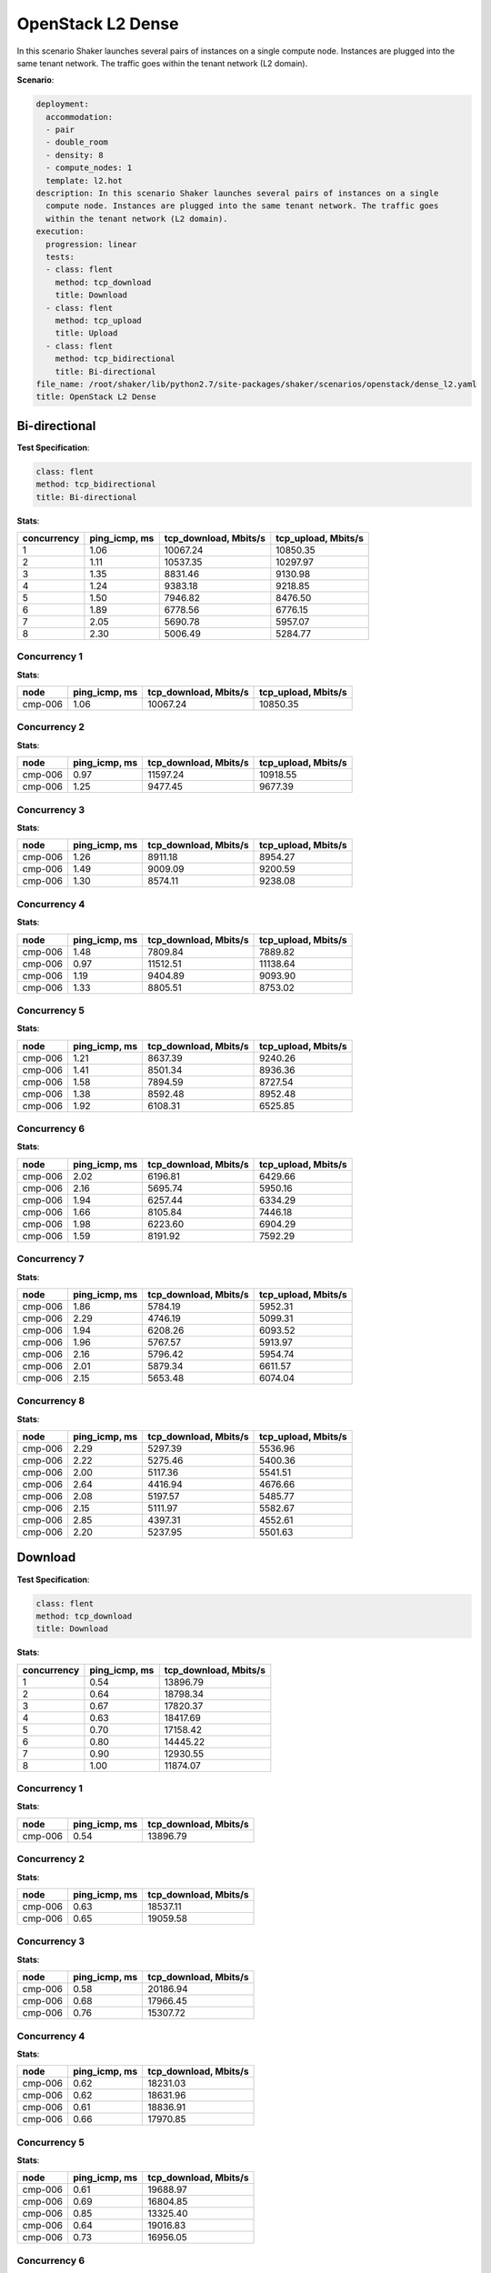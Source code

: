 .. _openstack_l2_dense:

OpenStack L2 Dense
******************

In this scenario Shaker launches several pairs of instances on a single compute
node. Instances are plugged into the same tenant network. The traffic goes
within the tenant network (L2 domain).

**Scenario**:

.. code-block:: yaml

    deployment:
      accommodation:
      - pair
      - double_room
      - density: 8
      - compute_nodes: 1
      template: l2.hot
    description: In this scenario Shaker launches several pairs of instances on a single
      compute node. Instances are plugged into the same tenant network. The traffic goes
      within the tenant network (L2 domain).
    execution:
      progression: linear
      tests:
      - class: flent
        method: tcp_download
        title: Download
      - class: flent
        method: tcp_upload
        title: Upload
      - class: flent
        method: tcp_bidirectional
        title: Bi-directional
    file_name: /root/shaker/lib/python2.7/site-packages/shaker/scenarios/openstack/dense_l2.yaml
    title: OpenStack L2 Dense

Bi-directional
==============

**Test Specification**:

.. code-block:: yaml

    class: flent
    method: tcp_bidirectional
    title: Bi-directional

.. image:: 558dcc18-04ec-415d-a2d1-a88c56a06d3f.svg

**Stats**:

===========  =============  =====================  ===================
concurrency  ping_icmp, ms  tcp_download, Mbits/s  tcp_upload, Mbits/s
===========  =============  =====================  ===================
          1           1.06               10067.24             10850.35
          2           1.11               10537.35             10297.97
          3           1.35                8831.46              9130.98
          4           1.24                9383.18              9218.85
          5           1.50                7946.82              8476.50
          6           1.89                6778.56              6776.15
          7           2.05                5690.78              5957.07
          8           2.30                5006.49              5284.77
===========  =============  =====================  ===================

Concurrency 1
-------------

**Stats**:

========  =============  =====================  ===================
node      ping_icmp, ms  tcp_download, Mbits/s  tcp_upload, Mbits/s
========  =============  =====================  ===================
cmp-006            1.06               10067.24             10850.35
========  =============  =====================  ===================

Concurrency 2
-------------

**Stats**:

========  =============  =====================  ===================
node      ping_icmp, ms  tcp_download, Mbits/s  tcp_upload, Mbits/s
========  =============  =====================  ===================
cmp-006            0.97               11597.24             10918.55
cmp-006            1.25                9477.45              9677.39
========  =============  =====================  ===================

Concurrency 3
-------------

**Stats**:

========  =============  =====================  ===================
node      ping_icmp, ms  tcp_download, Mbits/s  tcp_upload, Mbits/s
========  =============  =====================  ===================
cmp-006            1.26                8911.18              8954.27
cmp-006            1.49                9009.09              9200.59
cmp-006            1.30                8574.11              9238.08
========  =============  =====================  ===================

Concurrency 4
-------------

**Stats**:

========  =============  =====================  ===================
node      ping_icmp, ms  tcp_download, Mbits/s  tcp_upload, Mbits/s
========  =============  =====================  ===================
cmp-006            1.48                7809.84              7889.82
cmp-006            0.97               11512.51             11138.64
cmp-006            1.19                9404.89              9093.90
cmp-006            1.33                8805.51              8753.02
========  =============  =====================  ===================

Concurrency 5
-------------

**Stats**:

========  =============  =====================  ===================
node      ping_icmp, ms  tcp_download, Mbits/s  tcp_upload, Mbits/s
========  =============  =====================  ===================
cmp-006            1.21                8637.39              9240.26
cmp-006            1.41                8501.34              8936.36
cmp-006            1.58                7894.59              8727.54
cmp-006            1.38                8592.48              8952.48
cmp-006            1.92                6108.31              6525.85
========  =============  =====================  ===================

Concurrency 6
-------------

**Stats**:

========  =============  =====================  ===================
node      ping_icmp, ms  tcp_download, Mbits/s  tcp_upload, Mbits/s
========  =============  =====================  ===================
cmp-006            2.02                6196.81              6429.66
cmp-006            2.16                5695.74              5950.16
cmp-006            1.94                6257.44              6334.29
cmp-006            1.66                8105.84              7446.18
cmp-006            1.98                6223.60              6904.29
cmp-006            1.59                8191.92              7592.29
========  =============  =====================  ===================

Concurrency 7
-------------

**Stats**:

========  =============  =====================  ===================
node      ping_icmp, ms  tcp_download, Mbits/s  tcp_upload, Mbits/s
========  =============  =====================  ===================
cmp-006            1.86                5784.19              5952.31
cmp-006            2.29                4746.19              5099.31
cmp-006            1.94                6208.26              6093.52
cmp-006            1.96                5767.57              5913.97
cmp-006            2.16                5796.42              5954.74
cmp-006            2.01                5879.34              6611.57
cmp-006            2.15                5653.48              6074.04
========  =============  =====================  ===================

Concurrency 8
-------------

**Stats**:

========  =============  =====================  ===================
node      ping_icmp, ms  tcp_download, Mbits/s  tcp_upload, Mbits/s
========  =============  =====================  ===================
cmp-006            2.29                5297.39              5536.96
cmp-006            2.22                5275.46              5400.36
cmp-006            2.00                5117.36              5541.51
cmp-006            2.64                4416.94              4676.66
cmp-006            2.08                5197.57              5485.77
cmp-006            2.15                5111.97              5582.67
cmp-006            2.85                4397.31              4552.61
cmp-006            2.20                5237.95              5501.63
========  =============  =====================  ===================

Download
========

**Test Specification**:

.. code-block:: yaml

    class: flent
    method: tcp_download
    title: Download

.. image:: 87f32124-e7d7-423b-a6b5-c6d6317bab43.svg

**Stats**:

===========  =============  =====================
concurrency  ping_icmp, ms  tcp_download, Mbits/s
===========  =============  =====================
          1           0.54               13896.79
          2           0.64               18798.34
          3           0.67               17820.37
          4           0.63               18417.69
          5           0.70               17158.42
          6           0.80               14445.22
          7           0.90               12930.55
          8           1.00               11874.07
===========  =============  =====================

Concurrency 1
-------------

**Stats**:

========  =============  =====================
node      ping_icmp, ms  tcp_download, Mbits/s
========  =============  =====================
cmp-006            0.54               13896.79
========  =============  =====================

Concurrency 2
-------------

**Stats**:

========  =============  =====================
node      ping_icmp, ms  tcp_download, Mbits/s
========  =============  =====================
cmp-006            0.63               18537.11
cmp-006            0.65               19059.58
========  =============  =====================

Concurrency 3
-------------

**Stats**:

========  =============  =====================
node      ping_icmp, ms  tcp_download, Mbits/s
========  =============  =====================
cmp-006            0.58               20186.94
cmp-006            0.68               17966.45
cmp-006            0.76               15307.72
========  =============  =====================

Concurrency 4
-------------

**Stats**:

========  =============  =====================
node      ping_icmp, ms  tcp_download, Mbits/s
========  =============  =====================
cmp-006            0.62               18231.03
cmp-006            0.62               18631.96
cmp-006            0.61               18836.91
cmp-006            0.66               17970.85
========  =============  =====================

Concurrency 5
-------------

**Stats**:

========  =============  =====================
node      ping_icmp, ms  tcp_download, Mbits/s
========  =============  =====================
cmp-006            0.61               19688.97
cmp-006            0.69               16804.85
cmp-006            0.85               13325.40
cmp-006            0.64               19016.83
cmp-006            0.73               16956.05
========  =============  =====================

Concurrency 6
-------------

**Stats**:

========  =============  =====================
node      ping_icmp, ms  tcp_download, Mbits/s
========  =============  =====================
cmp-006            0.68               14777.07
cmp-006            0.72               15864.58
cmp-006            0.88               12888.70
cmp-006            0.84               14651.66
cmp-006            0.74               15712.09
cmp-006            0.93               12777.19
========  =============  =====================

Concurrency 7
-------------

**Stats**:

========  =============  =====================
node      ping_icmp, ms  tcp_download, Mbits/s
========  =============  =====================
cmp-006            1.06               12360.69
cmp-006            0.80               13199.43
cmp-006            0.87               12888.84
cmp-006            0.77               13633.11
cmp-006            1.09               11692.25
cmp-006            0.84               13907.15
cmp-006            0.89               12832.37
========  =============  =====================

Concurrency 8
-------------

**Stats**:

========  =============  =====================
node      ping_icmp, ms  tcp_download, Mbits/s
========  =============  =====================
cmp-006            0.90               12501.93
cmp-006            0.91               12069.45
cmp-006            1.22               11144.57
cmp-006            1.00               11940.28
cmp-006            0.95               11874.68
cmp-006            0.92               11691.67
cmp-006            1.00               12554.90
cmp-006            1.09               11215.08
========  =============  =====================

Upload
======

**Test Specification**:

.. code-block:: yaml

    class: flent
    method: tcp_upload
    title: Upload

.. image:: 6dd34b32-29e3-4118-9877-d85378899cc8.svg

**Stats**:

===========  =============  ===================
concurrency  ping_icmp, ms  tcp_upload, Mbits/s
===========  =============  ===================
          1           0.76             17022.61
          2           0.74             18026.94
          3           0.85             16814.69
          4           0.77             18549.84
          5           0.80             17247.04
          6           0.96             14326.73
          7           1.10             12783.14
          8           1.22             11755.44
===========  =============  ===================

Concurrency 1
-------------

**Stats**:

========  =============  ===================
node      ping_icmp, ms  tcp_upload, Mbits/s
========  =============  ===================
cmp-006            0.76             17022.61
========  =============  ===================

Concurrency 2
-------------

**Stats**:

========  =============  ===================
node      ping_icmp, ms  tcp_upload, Mbits/s
========  =============  ===================
cmp-006            0.79             16557.11
cmp-006            0.70             19496.77
========  =============  ===================

Concurrency 3
-------------

**Stats**:

========  =============  ===================
node      ping_icmp, ms  tcp_upload, Mbits/s
========  =============  ===================
cmp-006            0.88             17101.89
cmp-006            0.88             15359.02
cmp-006            0.78             17983.17
========  =============  ===================

Concurrency 4
-------------

**Stats**:

========  =============  ===================
node      ping_icmp, ms  tcp_upload, Mbits/s
========  =============  ===================
cmp-006            0.77             19017.60
cmp-006            0.63             21514.44
cmp-006            0.90             15072.14
cmp-006            0.77             18595.19
========  =============  ===================

Concurrency 5
-------------

**Stats**:

========  =============  ===================
node      ping_icmp, ms  tcp_upload, Mbits/s
========  =============  ===================
cmp-006            1.00             13095.36
cmp-006            0.76             17729.19
cmp-006            0.77             18496.23
cmp-006            0.73             18283.64
cmp-006            0.73             18630.75
========  =============  ===================

Concurrency 6
-------------

**Stats**:

========  =============  ===================
node      ping_icmp, ms  tcp_upload, Mbits/s
========  =============  ===================
cmp-006            1.03             13187.68
cmp-006            1.03             13434.07
cmp-006            0.87             15786.19
cmp-006            0.93             14028.02
cmp-006            0.91             15653.65
cmp-006            1.00             13870.76
========  =============  ===================

Concurrency 7
-------------

**Stats**:

========  =============  ===================
node      ping_icmp, ms  tcp_upload, Mbits/s
========  =============  ===================
cmp-006            0.99             13873.76
cmp-006            1.07             13586.17
cmp-006            1.08             12732.17
cmp-006            1.14             12759.95
cmp-006            1.15             11908.55
cmp-006            1.09             12742.92
cmp-006            1.20             11878.49
========  =============  ===================

Concurrency 8
-------------

**Stats**:

========  =============  ===================
node      ping_icmp, ms  tcp_upload, Mbits/s
========  =============  ===================
cmp-006            1.09             12232.69
cmp-006            1.41             10866.99
cmp-006            1.49             10685.60
cmp-006            1.15             12306.60
cmp-006            1.16             12161.95
cmp-006            1.16             12135.71
cmp-006            1.17             11714.68
cmp-006            1.15             11939.33
========  =============  ===================


